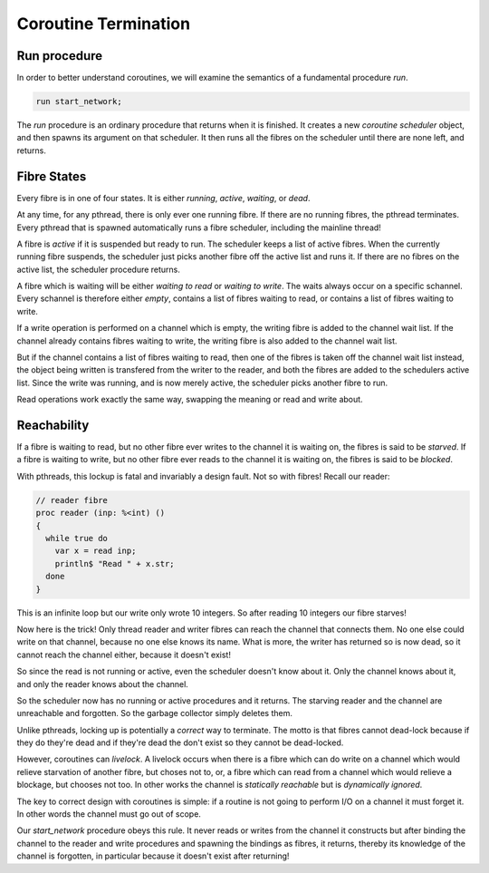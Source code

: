 Coroutine Termination
=====================

Run procedure
+++++++++++++

In order to better understand coroutines, we will examine the semantics of a fundamental
procedure `run`.  

.. code-block:: felix

  run start_network;

The `run` procedure is an ordinary procedure that returns when it is finished.
It creates a new *coroutine scheduler* object, and then spawns its argument
on that scheduler. It then runs all the fibres on the scheduler until
there are none left, and returns.

Fibre States
++++++++++++

Every fibre is in one of four states. It is either *running*, *active*, *waiting*, or *dead*.

At any time, for any pthread, there is only ever one running fibre.
If there are no running fibres, the pthread terminates. Every pthread
that is spawned automatically runs a fibre scheduler, including the mainline
thread!

A fibre is *active* if it is suspended but ready to run. The scheduler
keeps a list of active fibres. When the currently running fibre suspends,
the scheduler just picks another fibre off the active list and runs it.
If there are no fibres on the active list, the scheduler procedure returns.

A fibre which is waiting will be either *waiting to read* or *waiting to write*.
The waits always occur on a specific schannel. Every schannel is therefore
either *empty*, contains a list of fibres waiting to read, or contains a list
of fibres waiting to write.

If a write operation is performed on a channel which is empty, the writing fibre
is added to the channel wait list. If the channel already contains fibres
waiting to write, the writing fibre is also added to the channel wait list.

But if the channel contains a list of fibres waiting to read, then one of the
fibres is taken off the channel wait list instead, the object being written
is transfered from the writer to the reader, and both the fibres are
added to the schedulers active list. Since the write was running, and is
now merely active, the scheduler picks another fibre to run.

Read operations work exactly the same way, swapping the meaning or read
and write about.

Reachability
++++++++++++

If a fibre is waiting to read, but no other fibre ever writes to the channel
it is waiting on, the fibres is said to be *starved*. If a fibre is waiting
to write, but no other fibre ever reads to the channel it is waiting on,
the fibres is said to be *blocked*.

With pthreads, this lockup is fatal and invariably a design fault.
Not so with fibres! Recall our reader:

.. code-block:: felix

  // reader fibre
  proc reader (inp: %<int) ()
  {
    while true do 
      var x = read inp;
      println$ "Read " + x.str;
    done
  }

This is an infinite loop but our write only wrote 10 integers.
So after reading 10 integers our fibre starves!

Now here is the trick! Only thread reader and writer fibres can
reach the channel that connects them. No one else could write
on that channel, because no one else knows its name. What is more,
the writer has returned so is now dead, so it cannot reach the
channel either, because it doesn't exist!

So since the read is not running or active, even the scheduler
doesn't know about it. Only the channel knows about it,
and only the reader knows about the channel.

So the scheduler now has no running or active procedures
and it returns. The starving reader and the channel are
unreachable and forgotten. So the garbage collector simply
deletes them.

Unlike pthreads, locking up is potentially a *correct* way to terminate.
The motto is that fibres cannot dead-lock because if they do they're
dead and if they're dead the don't exist so they cannot be dead-locked.

However, coroutines can *livelock*. A livelock occurs when there
is a fibre which can do write on a channel which would relieve starvation
of another fibre, but choses not to, or, a fibre which can read from
a channel which would relieve a blockage, but chooses not too.
In other works the channel is *statically reachable* but is *dynamically ignored*.

The key to correct design with coroutines is simple: if a routine is not
going to perform I/O on a channel it must forget it. In other words the channel
must go out of scope.

Our `start_network` procedure obeys this rule. It never reads or writes
from the channel it constructs but after binding the channel to the reader
and write procedures and spawning the bindings as fibres, it returns,
thereby its knowledge of the channel is forgotten, in particular because
it doesn't exist after returning!


